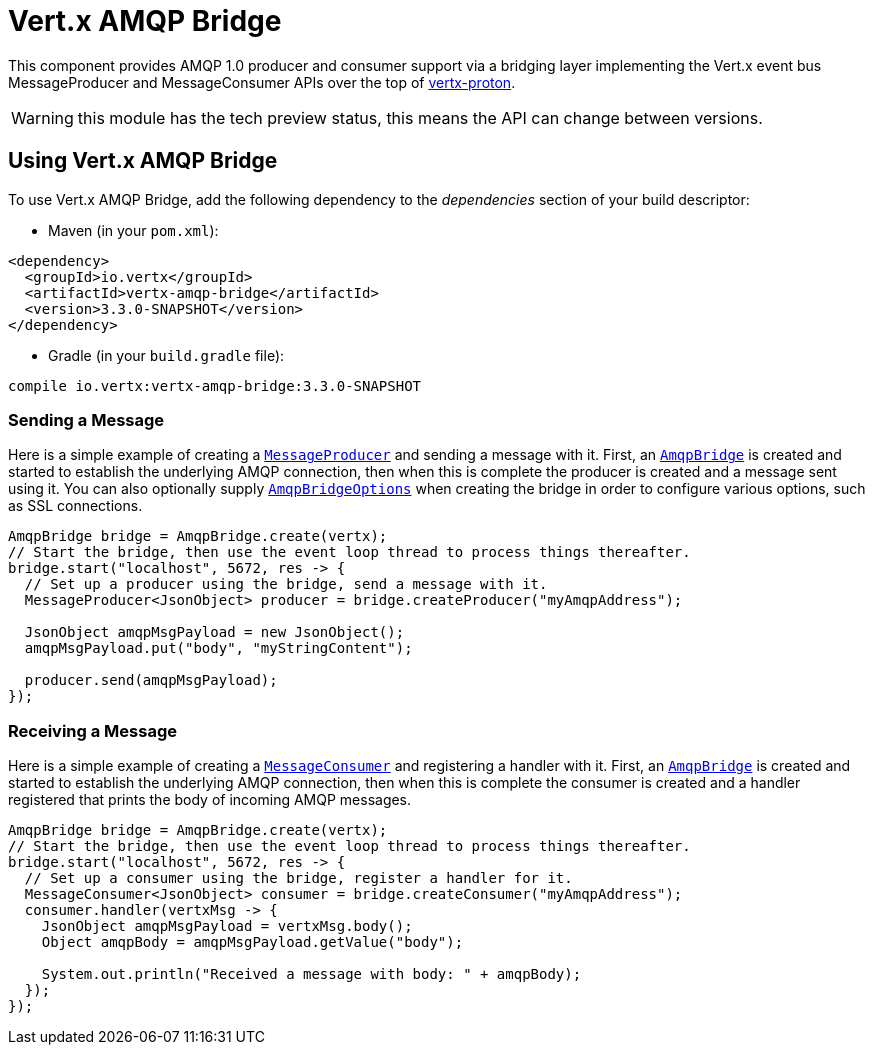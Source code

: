 = Vert.x AMQP Bridge

This component provides AMQP 1.0 producer and consumer support via a bridging layer implementing the Vert.x event bus
MessageProducer and MessageConsumer APIs over the top of link:https://github.com/vert-x3/vertx-proton/[vertx-proton].

WARNING: this module has the tech preview status, this means the API can change between versions.

== Using Vert.x AMQP Bridge

To use Vert.x AMQP Bridge, add the following dependency to the _dependencies_ section of your build descriptor:

* Maven (in your `pom.xml`):

[source,xml,subs="+attributes"]
----
<dependency>
  <groupId>io.vertx</groupId>
  <artifactId>vertx-amqp-bridge</artifactId>
  <version>3.3.0-SNAPSHOT</version>
</dependency>
----

* Gradle (in your `build.gradle` file):

[source,groovy,subs="+attributes"]
----
compile io.vertx:vertx-amqp-bridge:3.3.0-SNAPSHOT
----

=== Sending a Message

Here is a simple example of creating a `link:../../apidocs/io/vertx/core/eventbus/MessageProducer.html[MessageProducer]` and sending a message with it.
First, an `link:../../apidocs/io/vertx/amqpbridge/AmqpBridge.html[AmqpBridge]` is created and started to establish the underlying AMQP connection,
then when this is complete the producer is created and a message sent using it. You can also optionally supply
`link:../../apidocs/io/vertx/amqpbridge/AmqpBridgeOptions.html[AmqpBridgeOptions]` when creating the bridge in order to configure various options, such
as SSL connections.

[source,java]
----
AmqpBridge bridge = AmqpBridge.create(vertx);
// Start the bridge, then use the event loop thread to process things thereafter.
bridge.start("localhost", 5672, res -> {
  // Set up a producer using the bridge, send a message with it.
  MessageProducer<JsonObject> producer = bridge.createProducer("myAmqpAddress");

  JsonObject amqpMsgPayload = new JsonObject();
  amqpMsgPayload.put("body", "myStringContent");

  producer.send(amqpMsgPayload);
});
----

=== Receiving a Message

Here is a simple example of creating a `link:../../apidocs/io/vertx/core/eventbus/MessageConsumer.html[MessageConsumer]` and registering a handler with it.
First, an `link:../../apidocs/io/vertx/amqpbridge/AmqpBridge.html[AmqpBridge]` is created and started to establish the underlying AMQP connection,
then when this is complete the consumer is created and a handler registered that prints the body of incoming AMQP
messages.

[source,java]
----
AmqpBridge bridge = AmqpBridge.create(vertx);
// Start the bridge, then use the event loop thread to process things thereafter.
bridge.start("localhost", 5672, res -> {
  // Set up a consumer using the bridge, register a handler for it.
  MessageConsumer<JsonObject> consumer = bridge.createConsumer("myAmqpAddress");
  consumer.handler(vertxMsg -> {
    JsonObject amqpMsgPayload = vertxMsg.body();
    Object amqpBody = amqpMsgPayload.getValue("body");

    System.out.println("Received a message with body: " + amqpBody);
  });
});
----